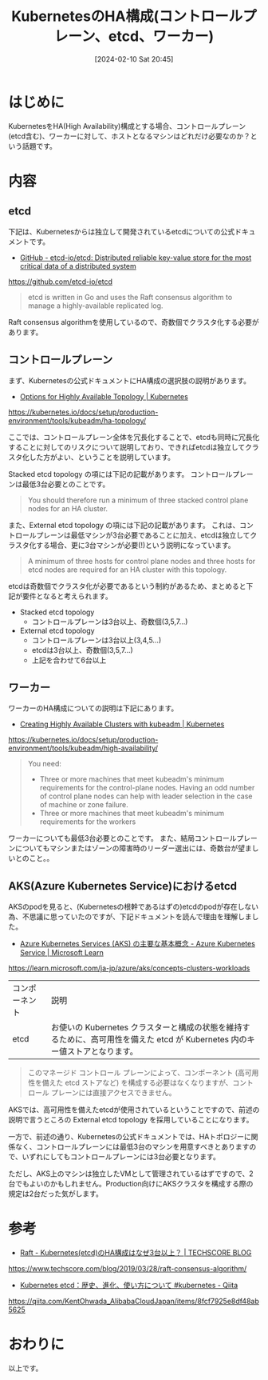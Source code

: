#+BLOG: wurly-blog
#+POSTID: 1090
#+ORG2BLOG:
#+DATE: [2024-02-10 Sat 20:45]
#+OPTIONS: toc:nil num:nil todo:nil pri:nil tags:nil ^:nil
#+CATEGORY: Kubernetes
#+TAGS: 
#+DESCRIPTION:
#+TITLE: KubernetesのHA構成(コントロールプレーン、etcd、ワーカー)

* はじめに

KubernetesをHA(High Availability)構成とする場合、コントロールプレーン(etcd含む)、ワーカーに対して、ホストとなるマシンはどれだけ必要なのか？という話題です。

* 内容

** etcd

下記は、Kubernetesからは独立して開発されているetcdについての公式ドキュメントです。

 - [[https://github.com/etcd-io/etcd][GitHub - etcd-io/etcd: Distributed reliable key-value store for the most critical data of a distributed system]]
https://github.com/etcd-io/etcd

#+begin_quote
etcd is written in Go and uses the Raft consensus algorithm to manage a highly-available replicated log.
#+end_quote

Raft consensus algorithmを使用しているので、奇数個でクラスタ化する必要があります。

** コントロールプレーン

まず、Kubernetesの公式ドキュメントにHA構成の選択肢の説明があります。

 - [[https://kubernetes.io/docs/setup/production-environment/tools/kubeadm/ha-topology/][Options for Highly Available Topology | Kubernetes]]
https://kubernetes.io/docs/setup/production-environment/tools/kubeadm/ha-topology/

ここでは、コントロールプレーン全体を冗長化することで、etcdも同時に冗長化することに対してのリスクについて説明しており、できればetcdは独立してクラスタ化した方がよい、ということを説明しています。

Stacked etcd topology の項には下記の記載があります。
コントロールプレーンは最低3台必要とのことです。

#+begin_quote
You should therefore run a minimum of three stacked control plane nodes for an HA cluster.
#+end_quote

また、External etcd topology の項には下記の記載があります。
これは、コントロールプレーンは最低マシンが3台必要であることに加え、etcdは独立してクラスタ化する場合、更に3台マシンが必要(!)という説明になっています。

#+begin_quote
A minimum of three hosts for control plane nodes and three hosts for etcd nodes are required for an HA cluster with this topology.
#+end_quote

etcdは奇数個でクラスタ化が必要であるという制約があるため、まとめると下記が要件となると考えられます。

 - Stacked etcd topology
  - コントロールプレーンは3台以上、奇数個(3,5,7...)
 - External etcd topology
  - コントロールプレーンは3台以上(3,4,5...)
  - etcdは3台以上、奇数個(3,5,7...)
  - 上記を合わせて6台以上

** ワーカー

ワーカーのHA構成についての説明は下記にあります。

 - [[https://kubernetes.io/docs/setup/production-environment/tools/kubeadm/high-availability/][Creating Highly Available Clusters with kubeadm | Kubernetes]]
https://kubernetes.io/docs/setup/production-environment/tools/kubeadm/high-availability/


#+begin_quote
You need:

 - Three or more machines that meet kubeadm's minimum requirements for the control-plane nodes. Having an odd number of control plane nodes can help with leader selection in the case of machine or zone failure.
 - Three or more machines that meet kubeadm's minimum requirements for the workers
#+end_quote

ワーカーについても最低3台必要とのことです。
また、結局コントロールプレーンについてもマシンまたはゾーンの障害時のリーダー選出には、奇数台が望ましいとのこと。。

** AKS(Azure Kubernetes Service)におけるetcd

AKSのpodを見ると、(Kubernetesの根幹であるはずの)etcdのpodが存在しない為、不思議に思っていたのですが、下記ドキュメントを読んで理由を理解しました。

 - [[https://learn.microsoft.com/ja-jp/azure/aks/concepts-clusters-workloads][Azure Kubernetes Services (AKS) の主要な基本概念 - Azure Kubernetes Service | Microsoft Learn]]
https://learn.microsoft.com/ja-jp/azure/aks/concepts-clusters-workloads

| コンポーネント	| 説明
| etcd	| お使いの Kubernetes クラスターと構成の状態を維持するために、高可用性を備えた etcd が Kubernetes 内のキー値ストアとなります。

#+begin_quote
このマネージド コントロール プレーンによって、コンポーネント (高可用性を備えた etcd ストアなど) を構成する必要はなくなりますが、コントロール プレーンには直接アクセスできません。
#+end_quote

AKSでは、高可用性を備えたetcdが使用されているということですので、前述の説明で言うところの External etcd topology を採用していることになります。

一方で、前述の通り、Kubernetesの公式ドキュメントでは、HAトポロジーに関係なく、コントロールプレーンには最低3台のマシンを用意すべきとありますので、いずれにしてもコントロールプレーンには3台必要となります。

ただし、AKS上のマシンは独立したVMとして管理されているはずですので、2台でもよいのかもしれません。Production向けにAKSクラスタを構成する際の規定は2台だった気がします。

* 参考
 - [[https://www.techscore.com/blog/2019/03/28/raft-consensus-algorithm/][Raft - Kubernetes(etcd)のHA構成はなぜ3台以上？ | TECHSCORE BLOG]]
https://www.techscore.com/blog/2019/03/28/raft-consensus-algorithm/

 - [[https://qiita.com/KentOhwada_AlibabaCloudJapan/items/8fcf7925e8df48ab5625][Kubernetes etcd：歴史、進化、使い方について #kubernetes - Qiita]]
https://qiita.com/KentOhwada_AlibabaCloudJapan/items/8fcf7925e8df48ab5625

* おわりに

以上です。
